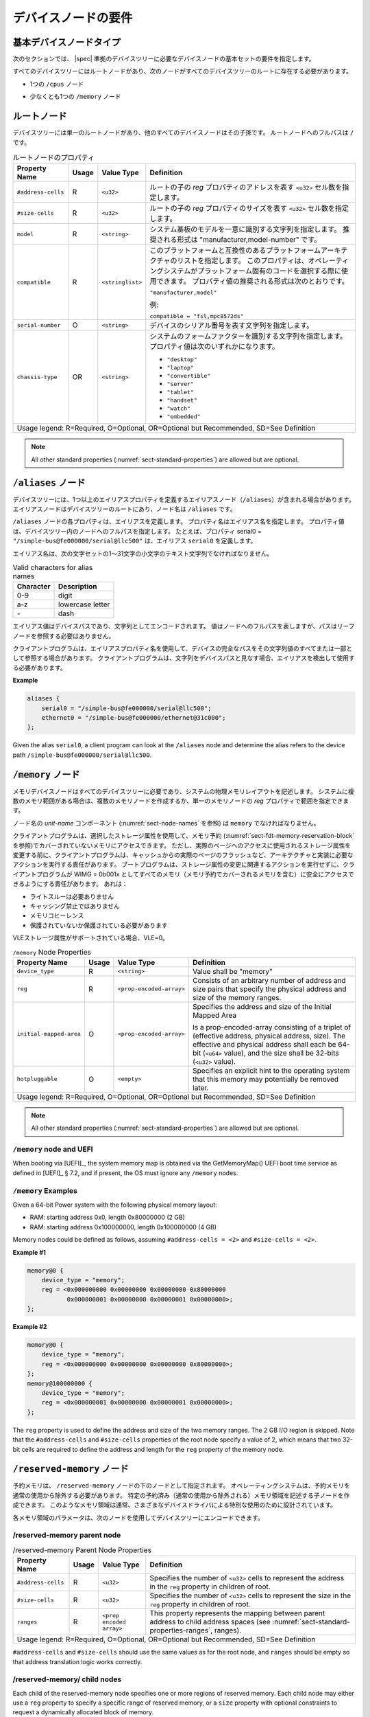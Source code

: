 .. SPDX-License-Identifier: Apache-2.0

.. _chapter-device-node-requirements:

..
   Device Node Requirements
デバイスノードの要件
========================

..
   Base Device Node Types
基本デバイスノードタイプ
----------------------

..
   The sections that follow specify the requirements for the base set of
   device nodes required in a |spec|-compliant devicetree.
次のセクションでは、 |spec| 準拠のデバイスツリーに必要なデバイスノードの基本セットの要件を指定します。

..
   All devicetrees shall have a root node and the following nodes shall be
   present at the root of all devicetrees:
すべてのデバイスツリーにはルートノードがあり、次のノードがすべてのデバイスツリーのルートに存在する必要があります。

..
   *  One ``/cpus`` node
*  1つの ``/cpus`` ノード 

..
   *  At least one ``/memory`` node
*  少なくとも1つの ``/memory`` ノード

..
   Root node
ルートノード 
---------

..
   The devicetree has a single root node of which all other device nodes
   are descendants. The full path to the root node is ``/``.
デバイスツリーには単一のルートノードがあり、他のすべてのデバイスノードはその子孫です。
ルートノードへのフルパスは ``/`` です。

..
   .. tabularcolumns:: | p{4cm} p{0.75cm} p{4cm} p{6.5cm} |
   .. table:: Root Node Properties

      =================== ===== ================= ===============================================
      Property Name       Usage Value Type        Definition
      =================== ===== ================= ===============================================
      ``#address-cells``  R     ``<u32>``         Specifies the number of ``<u32>`` cells to
                                                represent the address in the ``reg`` property in
                                                children of root.
      ``#size-cells``     R     ``<u32>``         Specifies the number of ``<u32>`` cells to
                                                represent the size in the ``reg`` property in
                                                children of root.
      ``model``           R     ``<string>``      Specifies a string that uniquely identifies
                                                the model of the system board. The recommended
                                                format is "manufacturer,model-number".
      ``compatible``      R     ``<stringlist>``  Specifies a list of platform architectures
                                                with which this platform is compatible. This
                                                property can be used by operating systems in
                                                selecting platform specific code. The
                                                recommended form of the property value is:

                                                ``"manufacturer,model"``

                                                For example:

                                                ``compatible = "fsl,mpc8572ds"``
      ``serial-number``   O     ``<string>``      Specifies a string representing the device's
                                                serial number.
      ``chassis-type``    OR    ``<string>``      Specifies a string that identifies the form-factor
                                                of the system. The property value can be one of:

                                                * ``"desktop"``
                                                * ``"laptop"``
                                                * ``"convertible"``
                                                * ``"server"``
                                                * ``"tablet"``
                                                * ``"handset"``
                                                * ``"watch"``
                                                * ``"embedded"``
      Usage legend: R=Required, O=Optional, OR=Optional but Recommended, SD=See Definition
      ===========================================================================================
.. tabularcolumns:: | p{4cm} p{0.75cm} p{4cm} p{6.5cm} |
.. table:: ルートノードのプロパティ

   =================== ===== ================= ===============================================
   Property Name       Usage Value Type        Definition
   =================== ===== ================= ===============================================
   ``#address-cells``  R     ``<u32>``         ルートの子の *reg* プロパティのアドレスを表す ``<u32>`` セル数を指定します。
   ``#size-cells``     R     ``<u32>``         ルートの子の *reg* プロパティのサイズを表す ``<u32>`` セル数を指定します。
   ``model``           R     ``<string>``      システム基板のモデルを一意に識別する文字列を指定します。
                                               推奨される形式は "manufacturer,model-number" です。
   ``compatible``      R     ``<stringlist>``  このプラットフォームと互換性のあるプラットフォームアーキテクチャのリストを指定します。
                                               このプロパティは、オペレーティングシステムがプラットフォーム固有のコードを選択する際に使用できます。
                                               プロパティ値の推奨される形式は次のとおりです。

                                               ``"manufacturer,model"``

                                               例:

                                               ``compatible = "fsl,mpc8572ds"``
   ``serial-number``   O     ``<string>``      デバイスのシリアル番号を表す文字列を指定します。
   ``chassis-type``    OR    ``<string>``      システムのフォームファクターを識別する文字列を指定します。
                                               プロパティ値は次のいずれかになります。

                                               * ``"desktop"``
                                               * ``"laptop"``
                                               * ``"convertible"``
                                               * ``"server"``
                                               * ``"tablet"``
                                               * ``"handset"``
                                               * ``"watch"``
                                               * ``"embedded"``
   Usage legend: R=Required, O=Optional, OR=Optional but Recommended, SD=See Definition
   ===========================================================================================


.. note:: All other standard properties
   (:numref:`sect-standard-properties`) are allowed but are optional.

..
   ``/aliases`` node
``/aliases`` ノード
-----------------

..
   A devicetree may have an aliases node (``/aliases``) that defines one or
   more alias properties. The alias node shall be at the root of the devicetree
   and have the node name ``/aliases``.
デバイスツリーには、1つ以上のエイリアスプロパティを定義するエイリアスノード（``/aliases``）が含まれる場合があります。
エイリアスノードはデバイスツリーのルートにあり、ノード名は ``/aliases`` です。

..
   Each property of the ``/aliases`` node defines an alias. The property name
   specifies the alias name. The property value specifies the full path to
   a node in the devicetree. For example, the property serial0 =
   ``"/simple-bus@fe000000/serial@llc500"`` defines the alias ``serial0``.
``/aliases`` ノードの各プロパティは、エイリアスを定義します。
プロパティ名はエイリアス名を指定します。
プロパティ値は、デバイスツリー内のノードへのフルパスを指定します。
たとえば、プロパティ serial0 = ``"/simple-bus@fe000000/serial@llc500"`` は、エイリアス ``serial0`` を定義します。

..
   Alias names shall be a lowercase text strings of 1 to 31 characters from
   the following set of characters.
エイリアス名は、次の文字セットの1〜31文字の小文字のテキスト文字列でなければなりません。

.. tabularcolumns:: | c p{8cm} |
.. table:: Valid characters for alias names

   ========= ================
   Character Description
   ========= ================
   0-9       digit
   a-z       lowercase letter
   \-        dash
   ========= ================

..
   An alias value is a device path and is encoded as a string. The value
   represents the full path to a node, but the path does not need to refer
   to a leaf node.
エイリアス値はデバイスパスであり、文字列としてエンコードされます。
値はノードへのフルパスを表しますが、パスはリーフノードを参照する必要はありません。 

..
   A client program may use an alias property name to refer to a full
   device path as all or part of its string value. A client program, when
   considering a string as a device path, shall detect and use the alias.
クライアントプログラムは、エイリアスプロパティ名を使用して、デバイスの完全なパスをその文字列値のすべてまたは一部として参照する場合があります。
クライアントプログラムは、文字列をデバイスパスと見なす場合、エイリアスを検出して使用する必要があります。

**Example**

.. code-block:: dts

    aliases {
        serial0 = "/simple-bus@fe000000/serial@llc500";
        ethernet0 = "/simple-bus@fe000000/ethernet@31c000";
    };

Given the alias ``serial0``, a client program can look at the ``/aliases`` node
and determine the alias refers to the device path
``/simple-bus@fe000000/serial@llc500``.

..
   ``/memory`` node
``/memory`` ノード
----------------

..
   A memory device node is required for all devicetrees and describes the
   physical memory layout for the system. If a system has multiple ranges
   of memory, multiple memory nodes can be created, or the ranges can be
   specified in the *reg* property of a single memory node.
メモリデバイスノードはすべてのデバイスツリーに必要であり、システムの物理メモリレイアウトを記述します。
システムに複数のメモリ範囲がある場合は、複数のメモリノードを作成するか、単一のメモリノードの *reg* プロパティで範囲を指定できます。

..
   The *unit-name* component of the node name
   (see :numref:`sect-node-names`)
   shall be ``memory``.
ノード名の *unit-name* コンポーネント (:numref:`sect-node-names` を参照) は ``memory`` でなければなりません。

..
   The client program may access memory not covered by any memory
   reservations (see :numref:`sect-fdt-memory-reservation-block`)
   using any storage attributes it chooses. However, before changing the
   storage attributes used to access a real page, the client program is
   responsible for performing actions required by the architecture and
   implementation, possibly including flushing the real page from the
   caches. The boot program is responsible for ensuring that, without
   taking any action associated with a change in storage attributes, the
   client program can safely access all memory (including memory covered by
   memory reservations) as WIMG = 0b001x. That is:
クライアントプログラムは、選択したストレージ属性を使用して、メモリ予約 (:numref:`sect-fdt-memory-reservation-block` を参照)でカバーされていないメモリにアクセスできます。
ただし、実際のページへのアクセスに使用されるストレージ属性を変更する前に、クライアントプログラムは、キャッシュからの実際のページのフラッシュなど、アーキテクチャと実装に必要なアクションを実行する責任があります。
ブートプログラムは、ストレージ属性の変更に関連するアクションを実行せずに、クライアントプログラムが WIMG = 0b001x としてすべてのメモリ（メモリ予約でカバーされるメモリを含む）に安全にアクセスできるようにする責任があります。
あれは：

..
   * not Write Through Required
   * not Caching Inhibited
   * Memory Coherence
   * Required either not Guarded or Guarded
* ライトスルーは必要ありません 
* キャッシング禁止ではありません  
* メモリコヒーレンス 
* 保護されていないか保護されている必要があります

..
   If the VLE storage attribute is supported, with VLE=0.
VLEストレージ属性がサポートされている場合、VLE=0。

.. tabularcolumns:: | p{4cm} p{0.75cm} p{4cm} p{6.5cm} |
.. table:: ``/memory`` Node Properties

   ======================= ===== ========================= ===============================================
   Property Name           Usage Value Type                Definition
   ======================= ===== ========================= ===============================================
   ``device_type``         R      ``<string>``             Value shall be "memory"
   ``reg``                 R      ``<prop-encoded-array>`` Consists of an arbitrary number of address and
                                                           size pairs that specify the physical address
                                                           and size of the memory ranges.
   ``initial-mapped-area`` O      ``<prop-encoded-array>`` Specifies the address and size of the Initial
                                                           Mapped Area

                                                           Is a prop-encoded-array consisting of a
                                                           triplet of (effective address, physical
                                                           address, size). The effective and physical
                                                           address shall each be 64-bit (``<u64>`` value),
                                                           and the size shall be 32-bits (``<u32>`` value).
   ``hotpluggable``        O      ``<empty>``              Specifies an explicit hint to the operating
                                                           system that this memory may potentially be
                                                           removed later.
   Usage legend: R=Required, O=Optional, OR=Optional but Recommended, SD=See Definition
   =======================================================================================================

.. note:: All other standard properties
   (:numref:`sect-standard-properties`) are allowed but are optional.

``/memory`` node and UEFI
~~~~~~~~~~~~~~~~~~~~~~~~~~

When booting via [UEFI]_, the system memory map is obtained via the
GetMemoryMap() UEFI boot time service as defined in [UEFI]_ § 7.2,
and if present, the OS must ignore any ``/memory`` nodes.

``/memory`` Examples
~~~~~~~~~~~~~~~~~~~~

Given a 64-bit Power system with the following physical memory layout:

* RAM: starting address 0x0, length 0x80000000 (2 GB)
* RAM: starting address 0x100000000, length 0x100000000 (4 GB)

Memory nodes could be defined as follows, assuming ``#address-cells = <2>``
and ``#size-cells = <2>``.

**Example #1**

.. code-block:: dts

    memory@0 {
        device_type = "memory";
        reg = <0x000000000 0x00000000 0x00000000 0x80000000
               0x000000001 0x00000000 0x00000001 0x00000000>;
    };

**Example #2**

.. code-block:: dts

    memory@0 {
        device_type = "memory";
        reg = <0x000000000 0x00000000 0x00000000 0x80000000>;
    };
    memory@100000000 {
        device_type = "memory";
        reg = <0x000000001 0x00000000 0x00000001 0x00000000>;
    };

The ``reg`` property is used to define the address and size of the two
memory ranges. The 2 GB I/O region is skipped. Note that the
``#address-cells`` and ``#size-cells`` properties of the root node specify a
value of 2, which means that two 32-bit cells are required to define the
address and length for the ``reg`` property of the memory node.

..
   ``/reserved-memory`` Node
``/reserved-memory`` ノード
-------------------------

..
   Reserved memory is specified as a node under the ``/reserved-memory`` node.
   The operating system shall exclude reserved memory from normal usage.
   One can create child nodes describing particular reserved (excluded from
   normal use) memory regions.
   Such memory regions are usually designed for the special usage by various
   device drivers.
予約メモリは、 ``/reserved-memory`` ノードの下のノードとして指定されます。
オペレーティングシステムは、予約メモリを通常の使用から除外する必要があります。
特定の予約済み（通常の使用から除外される）メモリ領域を記述する子ノードを作成できます。
このようなメモリ領域は通常、さまざまなデバイスドライバによる特別な使用のために設計されています。

..
   Parameters for each memory region can be encoded into the device tree
   with the following nodes:
各メモリ領域のパラメータは、次のノードを使用してデバイスツリーにエンコードできます。

/reserved-memory parent node
~~~~~~~~~~~~~~~~~~~~~~~~~~~~

.. tabularcolumns:: | p{4cm} p{0.75cm} p{4cm} p{6.5cm} |
.. table:: /reserved-memory Parent Node Properties

   =================== ===== ================= ===============================================
   Property Name       Usage Value Type        Definition
   =================== ===== ================= ===============================================
   ``#address-cells``  R     ``<u32>``         Specifies the number of ``<u32>`` cells to
                                               represent the address in the ``reg`` property in
                                               children of root.
   ``#size-cells``     R     ``<u32>``         Specifies the number of ``<u32>`` cells to
                                               represent the size in the ``reg`` property in
                                               children of root.
   ``ranges``          R     ``<prop encoded   This property represents the mapping between
                             array>``          parent address to child address spaces (see
                                               :numref:`sect-standard-properties-ranges`,
                                               ranges).
   Usage legend: R=Required, O=Optional, OR=Optional but Recommended, SD=See Definition
   ===========================================================================================

``#address-cells`` and ``#size-cells`` should use the same values as for the root node,
and ``ranges`` should be empty so that address translation logic works correctly.

/reserved-memory/ child nodes
~~~~~~~~~~~~~~~~~~~~~~~~~~~~~

Each child of the reserved-memory node specifies one or more regions of
reserved memory. Each child node may either use a ``reg`` property to
specify a specific range of reserved memory, or a ``size`` property with
optional constraints to request a dynamically allocated block of memory.

Following the generic-names recommended practice, node names should
reflect the purpose of the node (ie. "*framebuffer*" or "*dma-pool*").
Unit address (``@<address>``) should be appended to the name if the node
is a static allocation.

A reserved memory node requires either a ``reg`` property for static
allocations, or a ``size`` property for dynamics allocations.
Dynamic allocations may use ``alignment`` and ``alloc-ranges`` properties
to constrain where the memory is allocated from.
If both ``reg`` and ``size`` are present, then the region is treated as a
static allocation with the ``reg`` property taking precedence and ``size``
is ignored.

.. tabularcolumns:: | p{4cm} p{0.75cm} p{4cm} p{6.5cm} |
.. table:: ``/reserved-memory/`` Child Node Properties

   ======================= ===== ========================= ===============================================
   Property Name           Usage Value Type                Definition
   ======================= ===== ========================= ===============================================
   ``reg``                 O      ``<prop-encoded-array>`` Consists of an arbitrary number of address and
                                                           size pairs that specify the physical address
                                                           and size of the memory ranges.
   ``size``                O      ``<prop-encoded-array>`` Size in bytes of memory to reserve for
                                                           dynamically allocated regions.
                                                           Size of this property is based on parent node's
                                                           ``#size-cells`` property.
   ``alignment``           O      ``<prop-encoded-array>`` Address boundary for alignment of allocation.
                                                           Size of this property is based on parent node's
                                                           ``#size-cells`` property.
   ``alloc-ranges``        O      ``<prop-encoded-array>`` Specifies regions of memory that are acceptable
                                                           to allocate from.
                                                           Format is (address, length pairs) tuples in
                                                           same format as for ``reg`` properties.
   ``compatible``          O      ``<stringlist>``         May contain the following strings:

                                                           - ``shared-dma-pool``: This indicates a region of
                                                             memory meant to be used as a shared pool of DMA
                                                             buffers for a set of devices.
                                                             It can be used by an operating system to
                                                             instantiate the necessary pool management
                                                             subsystem if necessary.

                                                           - vendor specific string in the form
                                                             ``<vendor>,[<device>-]<usage>``
   ``no-map``              O      ``<empty>``              If present, indicates the operating system must
                                                           not create a virtual mapping of the region as
                                                           part of its standard mapping of system memory,
                                                           nor permit speculative access to it under any
                                                           circumstances other than under the control of
                                                           the device driver using the region.
   ``reusable``            O      ``<empty>``              The operating system can use the memory in this
                                                           region with the limitation that the device
                                                           driver(s) owning the region need to be able to
                                                           reclaim it back.
                                                           Typically that means that the operating system
                                                           can use that region to store volatile or cached
                                                           data that can be otherwise regenerated or
                                                           migrated elsewhere.
   Usage legend: R=Required, O=Optional, OR=Optional but Recommended, SD=See Definition
   =======================================================================================================

.. note:: All other standard properties
   (:numref:`sect-standard-properties`) are allowed but are optional.

The ``no-map`` and ``reusable`` properties are mutually exclusive and both must
not be used together in the same node.

Linux implementation notes:

- If a ``linux,cma-default`` property is present, then Linux will use the
  region for the default pool of the contiguous memory allocator.

- If a ``linux,dma-default`` property is present, then Linux will use the
  region for the default pool of the consistent DMA allocator.

Device node references to reserved memory
~~~~~~~~~~~~~~~~~~~~~~~~~~~~~~~~~~~~~~~~~

Regions in the ``/reserved-memory`` node may be referenced by other device
nodes by adding a ``memory-region`` property to the device node.

.. tabularcolumns:: | p{4cm} p{0.75cm} p{4cm} p{6.5cm} |
.. table:: Properties for referencing reserved-memory regions

   ======================= ===== ========================= ===============================================
   Property Name           Usage Value Type                Definition
   ======================= ===== ========================= ===============================================
   ``memory-region``       O     ``<prop-encoded-array>``  phandle, specifier pairs to children of
                                                           ``/reserved-memory``
   ``memory-region-names`` O     ``<stringlist>>``         A list of names, one for each corresponding
                                                           entry in the ``memory-region`` property
   Usage legend: R=Required, O=Optional, OR=Optional but Recommended, SD=See Definition
   =======================================================================================================

.. _sect-reserved-memory-uefi:

``/reserved-memory`` and UEFI
~~~~~~~~~~~~~~~~~~~~~~~~~~~~~
When booting via [UEFI]_, static ``/reserved-memory`` regions must
also be listed in the system memory map obtained via the GetMemoryMap()
UEFI boot time service as defined in [UEFI]_ § 7.2.
The reserved memory regions need to be included in the UEFI memory map to
protect against allocations by UEFI applications.

Reserved regions with the ``no-map`` property must be listed in the memory
map with type ``EfiReservedMemoryType``.
All other reserved regions must be listed with type ``EfiBootServicesData``.

Dynamic reserved memory regions must not be listed in the [UEFI]_ memory map
because they are allocated by the OS after exiting firmware boot services.

``/reserved-memory`` Example
~~~~~~~~~~~~~~~~~~~~~~~~~~~~

This example defines 3 contiguous regions are defined for Linux kernel:
one default of all device drivers (named ``linux,cma`` and 64MiB in size),
one dedicated to the framebuffer device (named ``framebuffer@78000000``, 8MiB), and
one for multimedia processing (named ``multimedia@77000000``, 64MiB).

.. code-block:: dts

   / {
      #address-cells = <1>;
      #size-cells = <1>;

      memory {
         reg = <0x40000000 0x40000000>;
      };

      reserved-memory {
         #address-cells = <1>;
         #size-cells = <1>;
         ranges;

         /* global autoconfigured region for contiguous allocations */
         linux,cma {
            compatible = "shared-dma-pool";
            reusable;
            size = <0x4000000>;
            alignment = <0x2000>;
            linux,cma-default;
         };

         display_reserved: framebuffer@78000000 {
            reg = <0x78000000 0x800000>;
         };

         multimedia_reserved: multimedia@77000000 {
            compatible = "acme,multimedia-memory";
            reg = <0x77000000 0x4000000>;
         };
      };

      /* ... */

      fb0: video@12300000 {
         memory-region = <&display_reserved>;
         /* ... */
      };

      scaler: scaler@12500000 {
         memory-region = <&multimedia_reserved>;
         /* ... */
      };

      codec: codec@12600000 {
         memory-region = <&multimedia_reserved>;
         /* ... */
      };
   };

``/chosen`` Node
----------------

..
   The ``/chosen`` node does not represent a real device in the system but
   describes parameters chosen or specified by the system firmware at run
   time. It shall be a child of the root node.
``/chosen`` ノードは、システム内の実際のデバイスを表すものではありませんが、実行時にシステムファームウェアによって選択または指定されたパラメーターを記述します。
ルートノードの子になります。

..
   .. tabularcolumns:: | p{4cm} p{0.75cm} p{4cm} p{6.5cm} |
   .. table:: ``/chosen`` Node Properties

      ======================= ===== ===================== ===============================================
      Property Name           Usage Value Type            Definition
      ======================= ===== ===================== ===============================================
      ``bootargs``            O     ``<string>``          A string that specifies the boot arguments for
                                                         the client program. The value could
                                                         potentially be a null string if no boot
                                                         arguments are required.
      ``stdout-path``         O     ``<string>``          A string that specifies the full path to the
                                                         node representing the device to be used for
                                                         boot console output. If the character ":" is
                                                         present in the value it terminates the path.
                                                         The value may be an alias.
                                                         If the stdin-path property is not specified,
                                                         stdout-path should be assumed to define the
                                                         input device.
      ``stdin-path``          O     ``<string>``          A string that specifies the full path to the
                                                         node representing the device to be used for
                                                         boot console input. If the character ":" is
                                                         present in the value it terminates the path.
                                                         The value may be an alias.
      Usage legend: R=Required, O=Optional, OR=Optional but Recommended, SD=See Definition
      ===================================================================================================
.. tabularcolumns:: | p{4cm} p{0.75cm} p{4cm} p{6.5cm} |
.. table:: ``/chosen`` ノードのプロパティ

   ======================= ===== ===================== ===============================================
   Property Name           Usage Value Type            Definition
   ======================= ===== ===================== ===============================================
   ``bootargs``            O     ``<string>``          クライアントプログラムのブート引数を指定する文字列。
                                                       ブート引数が不要な場合、値は潜在的に null 文字列になる可能性があります。
   ``stdout-path``         O     ``<string>``          ブートコンソール出力に使用されるデバイスを表すノードへのフルパスを指定する文字列。
                                                       値に文字 ":" が含まれている場合は、パスを終了します。
                                                       値はエイリアスである可能性があります。
                                                       stdin-path プロパティが指定されていない場合は、入力デバイスを定義するために stdout-path を想定する必要があります。
   ``stdin-path``          O     ``<string>``          ブートコンソール入力に使用されるデバイスを表すノードへのフルパスを指定する文字列。
                                                       値に文字 ":" が含まれている場合は、パスを終了します。
                                                       値はエイリアスである可能性があります。
   Usage legend: R=Required, O=Optional, OR=Optional but Recommended, SD=See Definition
   ===================================================================================================

.. note:: All other standard properties
   (:numref:`sect-standard-properties`) are allowed but are optional.


..
   **Example**
**例**

.. code-block:: dts

    chosen {
        bootargs = "root=/dev/nfs rw nfsroot=192.168.1.1 console=ttyS0,115200";
    };

..
   Older versions of devicetrees may be encountered that contain a
   deprecated form of the *stdout-path* property called *linux,stdout-path*.
   For compatibility, a client program might want to support
   *linux,stdout-path* if a *stdout-path* property is not present. The meaning
   and use of the two properties is identical.
*linux,stdout-path* と呼ばれる非推奨の形式の *stdout-path* プロパティを含む古いバージョンのデバイスツリーが検出される場合があります。
互換性のために、 *stdout-path* プロパティが存在しない場合、クライアントプログラムは *linux,stdout-path* をサポートしたい場合があります。
2つのプロパティの意味と使用法は同じです。

``/cpus`` Node Properties
-------------------------

..
   A ``/cpus`` node is required for all devicetrees. It does not represent a
   real device in the system, but acts as a container for child ``cpu`` nodes
   which represent the systems CPUs.
``/cpus`` ノードはすべてのデバイスツリーに必要です。
これは、システム内の実際のデバイスを表すものではありませんが、システムのCPUを表す子 ``cpu`` ノードのコンテナーとして機能します。

.. tabularcolumns:: | p{4cm} p{0.75cm} p{4cm} p{6.5cm} |
.. table:: ``/cpus`` Node Properties

   ======================= ===== ===================== ===============================================
   Property Name           Usage Value Type            Definition
   ======================= ===== ===================== ===============================================
   ``#address-cells``      R     ``<u32>``             The value specifies how many cells each
                                                       element of the ``reg`` property array takes in
                                                       children of this node.
   ``#size-cells``         R     ``<u32>``             Value shall be 0. Specifies that no size is
                                                       required in the ``reg`` property in children of
                                                       this node.
   Usage legend: R=Required, O=Optional, OR=Optional but Recommended, SD=See Definition
   ===================================================================================================

.. note:: All other standard properties
   (:numref:`sect-standard-properties`) are allowed but are optional.


The ``/cpus`` node may contain properties that are common across ``cpu`` nodes.
See :numref:`sect-cpus-cpu-node-properties` for details.

For an example, see :numref:`sect-cpu-node-example`.

.. _sect-cpus-cpu-node-properties:

``/cpus/cpu*`` Node Properties
------------------------------

..
   A ``cpu`` node represents a hardware execution block that is sufficiently
   independent that it is capable of running an operating system without
   interfering with other CPUs possibly running other operating systems.
``cpu`` ノードは、他のオペレーティングシステムを実行している可能性のある他のCPUに干渉することなく、オペレーティングシステムを実行できるように、十分に独立したハードウェア実行ブロックを表します。

..
   Hardware threads that share an MMU would generally be represented under
   one ``cpu`` node. If other more complex CPU topographies are designed, the
   binding for the CPU must describe the topography (e.g. threads that
   don’t share an MMU).
MMU を共有するハードウェアスレッドは、通常、1つの ``cpu`` ノードで表されます。
他のより複雑なCPUトポグラフィが設計されている場合、CPUのバインディングは、トポグラフィ（MMU を共有しないスレッドなど）を記述する必要があります。

..
   CPUs and threads are numbered through a unified number-space that should
   match as closely as possible the interrupt controller’s numbering of
   CPUs/threads.
CPUとスレッドは、割り込みコントローラーのCPU/スレッドの番号付けと可能な限り一致する必要がある統一された番号スペースを介して番号付けされます。

Properties that have identical values across ``cpu`` nodes may be placed in
the ``/cpus`` node instead. A client program must first examine a specific
``cpu`` node, but if an expected property is not found then it should look
at the parent ``/cpus`` node. This results in a less verbose representation
of properties which are identical across all CPUs.

The node name for every CPU node should be ``cpu``.

General Properties of ``/cpus/cpu*`` nodes
~~~~~~~~~~~~~~~~~~~~~~~~~~~~~~~~~~~~~~~~~~

The following table describes the general properties of ``cpu`` nodes. Some
of the properties described in :numref:`table-cpu-node-props` are select
standard properties with specific applicable detail.

.. tabularcolumns:: | p{4cm} p{0.75cm} p{4cm} p{6.5cm} |
.. _table-cpu-node-props:
.. table:: ``/cpus/cpu*`` Node General Properties
   :class: longtable

   ====================== ===== ================== ===============================================
   Property Name          Usage Value Type         Definition
   ====================== ===== ================== ===============================================
   ``device_type``        | R   | ``<string>``     Value shall be ``"cpu"``.
   ``reg``                R     array              The value of *reg* is a ``<prop-encoded-array>``
                                                   that defines a unique CPU/thread id for the
                                                   CPU/threads represented by the CPU node.

                                                   If a CPU supports more than one thread (i.e.
                                                   multiple streams of execution) the *reg*
                                                   property is an array with 1 element per
                                                   thread. The *#address-cells* on the ``/cpus`` node
                                                   specifies how many cells each element of the
                                                   array takes. Software can determine the number
                                                   of threads by dividing the size of *reg* by
                                                   the parent node's *#address-cells*.

                                                   If a CPU/thread can be the target of an
                                                   external interrupt the *reg* property value
                                                   must be a unique CPU/thread id that is
                                                   addressable by the interrupt controller.

                                                   If a CPU/thread cannot be the target of an
                                                   external interrupt, then *reg* must be unique
                                                   and out of bounds of the range addressed by
                                                   the interrupt controller

                                                   If a CPU/thread's PIR (pending interrupt register)
                                                   is modifiable, a client
                                                   program should modify PIR to match the *reg*
                                                   property value. If PIR cannot be modified and
                                                   the PIR value is distinct from the interrupt
                                                   controller number space, the CPUs binding may
                                                   define a binding-specific representation of
                                                   PIR values if desired.
   ``clock-frequency``    | R   | array            Specifies the current clock speed of the CPU
                                                   in Hertz. The value is a ``<prop-encoded-array>``
                                                   in one of two forms:

                                                   * A 32-bit integer consisting of one ``<u32>``
                                                     specifying the frequency.
                                                   * A 64-bit integer represented as a ``<u64>``
                                                     specifying the frequency.

   ``timebase-frequency`` | R   | array            Specifies the current frequency at which the
                                                   timebase and decrementer registers are updated
                                                   (in Hertz). The value is a
                                                   <prop-encoded-array> in one of two forms:

                                                   * A 32-bit integer consisting of one ``<u32>``
                                                     specifying the frequency.
                                                   * A 64-bit integer represented as a ``<u64>``.

   ``status``             SD    ``<string>``       A standard property describing the state of a
                                                   CPU. This property shall be present for nodes
                                                   representing CPUs in a symmetric
                                                   multiprocessing (SMP) configuration. For a CPU
                                                   node the meaning of the ``"okay"``, ``"disabled"``
                                                   and ``"fail"`` values are as follows:

                                                   ``"okay"`` :
                                                      The CPU is running.

                                                   ``"disabled"`` :
                                                      The CPU is in a quiescent state.

                                                   ``"fail"`` :
                                                      The CPU is not operational or does not exist.

                                                   A quiescent CPU is in a state where it cannot
                                                   interfere with the normal operation of other
                                                   CPUs, nor can its state be affected by the
                                                   normal operation of other running CPUs, except
                                                   by an explicit method for enabling or
                                                   re-enabling the quiescent CPU (see the
                                                   enable-method property).

                                                   In particular, a running CPU shall be able to
                                                   issue broadcast TLB invalidates without
                                                   affecting a quiescent CPU.

                                                   Examples: A quiescent CPU could be in a spin
                                                   loop, held in reset, and electrically isolated
                                                   from the system bus or in another
                                                   implementation dependent state.

                                                   A CPU with ``"fail"`` status does not affect the
                                                   system in any way.
                                                   The status is assigned to nodes for which no
                                                   corresponding CPU exists.
   ``enable-method``      | SD  | ``<stringlist>`` Describes the method by which a CPU in a
                                                   disabled state is enabled. This property is
                                                   required for CPUs with a status property with
                                                   a value of ``"disabled"``. The value consists of
                                                   one or more strings that define the method to
                                                   release this CPU. If a client program
                                                   recognizes any of the methods, it may use it.
                                                   The value shall be one of the following:

                                                   ``"spin-table"`` :
                                                      The CPU is enabled with the
                                                      spin table method defined in the |spec|.

                                                   ``"[vendor],[method]"`` :
                                                      Implementation dependent string that
                                                      describes the method by which a CPU is
                                                      released from a ``"disabled"`` state. The
                                                      required format is: ``"[vendor],[method]"``,
                                                      where vendor is a string describing the name of
                                                      the manufacturer and method is a string
                                                      describing the vendor specific mechanism.

                                                   Example: ``"fsl,MPC8572DS"``

                                                   .. note:: Other methods may be added to later
                                                      revisions of the |spec| specification.
   ``cpu-release-addr``   | SD  | ``<u64>``        The cpu-release-addr property is required for
                                                   cpu nodes that have an enable-method property
                                                   value of ``"spin-table"``. The value specifies the
                                                   physical address of a spin table entry that
                                                   releases a secondary CPU from its spin loop.
   Usage legend: R=Required, O=Optional, OR=Optional but Recommended, SD=See Definition
   ===============================================================================================

.. note:: All other standard properties
   (:numref:`sect-standard-properties`) are allowed but are optional.


.. tabularcolumns:: | p{4cm} p{0.75cm} p{4cm} p{6.5cm} |
.. table:: ``/cpus/cpu*`` Node Power ISA Properties
   :class: longtable

   ============================ ===== ============== ===============================================
   Property Name                Usage Value Type     Definition
   ============================ ===== ============== ===============================================
   ``power-isa-version``        | O   | ``<string>`` A string that specifies the numerical portion
                                                     of the Power ISA version string. For example,
                                                     for an implementation complying with Power ISA
                                                     Version 2.06, the value of this property would
                                                     be ``"2.06"``.
   ``power-isa-*``              | O   | ``<empty>``  If the ``power-isa-version`` property exists, then
                                                     for each category from the Categories section
                                                     of Book I of the Power ISA version indicated,
                                                     the existence of a property named
                                                     ``power-isa-[CAT]``, where ``[CAT]`` is the
                                                     abbreviated category name with all uppercase
                                                     letters converted to lowercase, indicates that
                                                     the category is supported by the
                                                     implementation.

                                                     For example, if the power-isa-version property
                                                     exists and its value is ``"2.06"`` and the
                                                     power-isa-e.hv property exists, then the
                                                     implementation supports
                                                     [Category:Embedded.Hypervisor] as defined in
                                                     Power ISA Version 2.06.
   ``cache-op-block-size``      | SD  | ``<u32>``    Specifies the block size in bytes upon which
                                                     cache block instructions operate (e.g., dcbz).
                                                     Required if different than the L1 cache block
                                                     size.
   ``reservation-granule-size`` | SD  | ``<u32>``    Specifies the reservation granule size
                                                     supported by this processor in bytes.
   ``mmu-type``                 O     ``<string>``   Specifies the CPU’s MMU type.

                                                     Valid values are shown below:

                                                     * ``"mpc8xx"``
                                                     * ``"ppc40x"``
                                                     * ``"ppc440"``
                                                     * ``"ppc476"``
                                                     * ``"power-embedded"``
                                                     * ``"powerpc-classic"``
                                                     * ``"power-server-stab"``
                                                     * ``"power-server-slb"``
                                                     * ``"none"``
   Usage legend: R=Required, O=Optional, OR=Optional but Recommended, SD=See Definition
   =================================================================================================

.. note:: All other standard properties
   (:numref:`sect-standard-properties`) are allowed but are optional.


Older versions of devicetree may be encountered that contain a
bus-frequency property on CPU nodes. For compatibility, a client-program
might want to support bus-frequency. The format of the value is
identical to that of clock-frequency. The recommended practice is to
represent the frequency of a bus on the bus node using a clock-frequency
property.

TLB Properties
~~~~~~~~~~~~~~

The following properties of a cpu node describe the translate look-aside
buffer in the processor’s MMU.


.. tabularcolumns:: | p{4cm} p{0.75cm} p{4cm} p{6.5cm} |
.. table:: ``/cpu/cpu*`` Node Power ISA TLB Properties

   ============== ===== =========== ===============================================
   Property Name  Usage Value Type  Definition
   ============== ===== =========== ===============================================
   ``tlb-split``  SD    ``<empty>`` If present specifies that the TLB has a split
                                    configuration, with separate TLBs for
                                    instructions and data. If absent, specifies
                                    that the TLB has a unified configuration.
                                    Required for a CPU with a TLB in a split
                                    configuration.
   ``tlb-size``   SD    ``<u32>``   Specifies the number of entries in the TLB.
                                    Required for a CPU with a unified TLB for
                                    instruction and data addresses.
   ``tlb-sets``   SD    ``<u32>``   Specifies the number of associativity sets in
                                    the TLB. Required for a CPU with a unified TLB
                                    for instruction and data addresses.
   ``d-tlb-size`` SD    ``<u32>``   Specifies the number of entries in the data
                                    TLB. Required for a CPU with a split TLB
                                    configuration.
   ``d-tlb-sets`` SD    ``<u32>``   Specifies the number of associativity sets in
                                    the data TLB. Required for a CPU with a split
                                    TLB configuration.
   ``i-tlb-size`` SD    ``<u32>``   Specifies the number of entries in the
                                    instruction TLB. Required for a CPU with a
                                    split TLB configuration.
   ``i-tlb-sets`` SD    ``<u32>``   Specifies the number of associativity sets in
                                    the instruction TLB. Required for a CPU with a
                                    split TLB configuration.
   Usage legend: R=Required, O=Optional, OR=Optional but Recommended, SD=See Definition
   ================================================================================

.. note:: All other standard properties
   (:numref:`sect-standard-properties`) are allowed but are optional.


Internal (L1) Cache Properties
~~~~~~~~~~~~~~~~~~~~~~~~~~~~~~

The following properties of a cpu node describe the processor’s internal
(L1) cache.

.. tabularcolumns:: | p{4cm} p{0.75cm} p{4cm} p{6.5cm} |
.. table:: ``/cpu/cpu*`` Node Power ISA Cache Properties

   ======================= ===== ============= ===============================================
   Property Name           Usage Value Type    Definition
   ======================= ===== ============= ===============================================
   ``cache-unified``       SD    ``<empty>``   If present, specifies the cache has a unified
                                               organization. If not present, specifies that
                                               the cache has a Harvard architecture with
                                               separate caches for instructions and data.
   ``cache-size``          SD    ``<u32>``     Specifies the size in bytes of a unified
                                               cache. Required if the cache is unified
                                               (combined instructions and data).
   ``cache-sets``          SD    ``<u32>``     Specifies the number of associativity sets in
                                               a unified cache. Required if the cache is
                                               unified (combined instructions and data)
   ``cache-block-size``    SD    ``<u32>``     Specifies the block size in bytes of a unified
                                               cache. Required if the processor has a unified
                                               cache (combined instructions and data)
   ``cache-line-size``     SD    ``<u32>``     Specifies the line size in bytes of a unified
                                               cache, if different than the cache block size
                                               Required if the processor has a unified cache
                                               (combined instructions and data).
   ``i-cache-size``        SD    ``<u32>``     Specifies the size in bytes of the instruction
                                               cache. Required if the cpu has a separate
                                               cache for instructions.
   ``i-cache-sets``        SD    ``<u32>``     Specifies the number of associativity sets in
                                               the instruction cache. Required if the cpu has
                                               a separate cache for instructions.
   ``i-cache-block-size``  SD    ``<u32>``     Specifies the block size in bytes of the
                                               instruction cache. Required if the cpu has a
                                               separate cache for instructions.
   ``i-cache-line-size``   SD    ``<u32>``     Specifies the line size in bytes of the
                                               instruction cache, if different than the cache
                                               block size. Required if the cpu has a separate
                                               cache for instructions.
   ``d-cache-size``        SD    ``<u32>``     Specifies the size in bytes of the data cache.
                                               Required if the cpu has a separate cache for
                                               data.
   ``d-cache-sets``        SD    ``<u32>``     Specifies the number of associativity sets in
                                               the data cache. Required if the cpu has a
                                               separate cache for data.
   ``d-cache-block-size``  SD    ``<u32>``     Specifies the block size in bytes of the data
                                               cache. Required if the cpu has a separate
                                               cache for data.
   ``d-cache-line-size``   SD    ``<u32>``     Specifies the line size in bytes of the data
                                               cache, if different than the cache block size.
                                               Required if the cpu has a separate cache for
                                               data.
   ``next-level-cache``    SD    ``<phandle>`` If present, indicates that another level of
                                               cache exists. The value is the phandle of the
                                               next level of cache. The phandle value type is
                                               fully described in :numref:`sect-standard-properties-phandle`.
   Usage legend: R=Required, O=Optional, OR=Optional but Recommended, SD=See Definition
   ===========================================================================================

.. note:: All other standard properties
   (:numref:`sect-standard-properties`) are allowed but are optional.


Older versions of devicetrees may be encountered that contain a
deprecated form of the next-level-cache property called ``l2-cache``.
For compatibility, a client-program may wish to support ``l2-cache``
if a next-level-cache property is not present.
The meaning and use of the two properties is identical.

.. _sect-cpu-node-example:

Example
~~~~~~~

Here is an example of a ``/cpus`` node with one child cpu node:

.. code-block:: dts

    cpus {
        #address-cells = <1>;
        #size-cells = <0>;
        cpu@0 {
            device_type = "cpu";
            reg = <0>;
            d-cache-block-size = <32>; // L1 - 32 bytes
            i-cache-block-size = <32>; // L1 - 32 bytes
            d-cache-size = <0x8000>; // L1, 32K
            i-cache-size = <0x8000>; // L1, 32K
            timebase-frequency = <82500000>; // 82.5 MHz
            clock-frequency = <825000000>; // 825 MHz
        };
    };

Multi-level and Shared Cache Nodes (``/cpus/cpu*/l?-cache``)
------------------------------------------------------------

Processors and systems may implement additional levels of cache hierarchy.
For example, second-level (L2) or third-level (L3) caches.
These caches can potentially be tightly integrated to the CPU or
possibly shared between multiple CPUs.

A device node with a compatible value of ``"cache"`` describes these types
of caches.

The cache node shall define a phandle property, and all cpu nodes or
cache nodes that are associated with or share the cache each shall
contain a next-level-cache property that specifies the phandle to the
cache node.

A cache node may be represented under a CPU node or any other
appropriate location in the devicetree.

Multiple-level and shared caches are represented with the properties in
Table 3-9. The L1 cache properties are described in Table 3-8.

.. tabularcolumns:: | p{4cm} p{0.75cm} p{4cm} p{6.5cm} |
.. table:: ``/cpu/cpu*/l?-cache`` Node Power ISA Multiple-level and Shared Cache Properties

   =============== ===== ============ ===============================================
   Property Name   Usage Value Type   Definition
   =============== ===== ============ ===============================================
   ``compatible``  R     ``<string>`` A standard property. The value shall include
                                      the string ``"cache"``.
   ``cache-level`` R     ``<u32>``    Specifies the level in the cache hierarchy.
                                      For example, a level 2 cache has a value of 2.
   Usage legend: R=Required, O=Optional, OR=Optional but Recommended, SD=See Definition
   ==================================================================================

.. note:: All other standard properties
   (:numref:`sect-standard-properties`) are allowed but are optional.


Example
~~~~~~~

See the following example of a devicetree representation of two CPUs,
each with their own on-chip L2 and a shared L3.

.. code-block:: dts

    cpus {
        #address-cells = <1>;
        #size-cells = <0>;
        cpu@0 {
            device_type = "cpu";
            reg = <0>;
            cache-unified;
            cache-size = <0x8000>; // L1, 32 KB
            cache-block-size = <32>;
            timebase-frequency = <82500000>; // 82.5 MHz
            next-level-cache = <&L2_0>; // phandle to L2

            L2_0:l2-cache {
                compatible = "cache";
                cache-unified;
                cache-size = <0x40000>; // 256 KB

                cache-sets = <1024>;
                cache-block-size = <32>;
                cache-level = <2>;
                next-level-cache = <&L3>; // phandle to L3

                L3:l3-cache {
                    compatible = "cache";
                    cache-unified;
                    cache-size = <0x40000>; // 256 KB
                    cache-sets = <0x400>; // 1024
                    cache-block-size = <32>;
                    cache-level = <3>;
                };
            };
        };

        cpu@1 {
            device_type = "cpu";
            reg = <1>;
            cache-unified;
            cache-block-size = <32>;
            cache-size = <0x8000>; // L1, 32 KB
            timebase-frequency = <82500000>; // 82.5 MHz
            clock-frequency = <825000000>; // 825 MHz
            next-level-cache = <&L2_1>; // phandle to L2
            L2_1:l2-cache {
                compatible = "cache";
                cache-unified;
                cache-level = <2>;
                cache-size = <0x40000>; // 256 KB
                cache-sets = <0x400>; // 1024
                cache-line-size = <32>; // 32 bytes
                next-level-cache = <&L3>; // phandle to L3
            };
        };
    };
